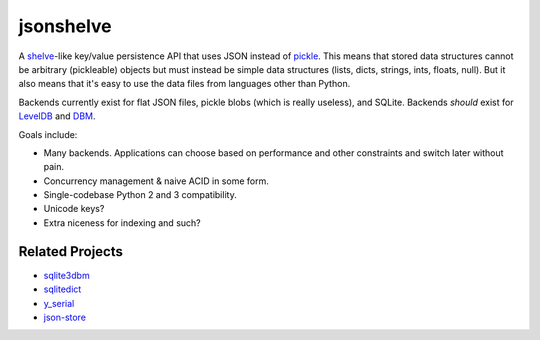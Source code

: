 jsonshelve
==========

A `shelve`_-like key/value persistence API that uses JSON instead of `pickle`_.
This means that stored data structures cannot be arbitrary (pickleable) objects
but must instead be simple data structures (lists, dicts, strings, ints, floats,
null). But it also means that it's easy to use the data files from languages
other than Python.

Backends currently exist for flat JSON files, pickle blobs (which is really
useless), and SQLite. Backends *should* exist for `LevelDB`_ and `DBM`_.

Goals include:

* Many backends. Applications can choose based on performance and other
  constraints and switch later without pain.
* Concurrency management & naive ACID in some form.
* Single-codebase Python 2 and 3 compatibility.
* Unicode keys?
* Extra niceness for indexing and such?

.. _DBM: http://docs.python.org/library/dbm.html
.. _shelve: http://docs.python.org/library/shelve.html
.. _leveldb: http://code.google.com/p/leveldb/
.. _pickle: http://docs.python.org/library/pickle.html

Related Projects
----------------

* `sqlite3dbm`_
* `sqlitedict`_
* `y_serial`_
* `json-store`_

.. _json-store: https://github.com/brainsik/json-store
.. _sqlite3dbm: https://github.com/Yelp/sqlite3dbm
.. _y_serial: http://yserial.sourceforge.net/
.. _sqlitedict: http://pypi.python.org/pypi/sqlitedict
